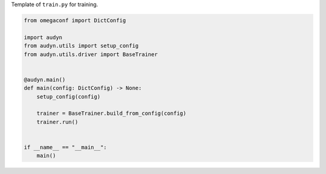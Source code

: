 Template of ``train.py`` for training.

.. code-block:: python

    from omegaconf import DictConfig

    import audyn
    from audyn.utils import setup_config
    from audyn.utils.driver import BaseTrainer


    @audyn.main()
    def main(config: DictConfig) -> None:
        setup_config(config)

        trainer = BaseTrainer.build_from_config(config)
        trainer.run()


    if __name__ == "__main__":
        main()
